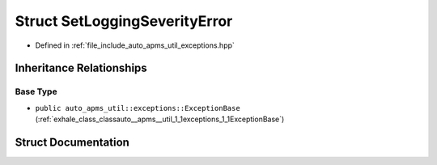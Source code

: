 .. _exhale_struct_structauto__apms__util_1_1exceptions_1_1SetLoggingSeverityError:

Struct SetLoggingSeverityError
==============================

- Defined in :ref:`file_include_auto_apms_util_exceptions.hpp`


Inheritance Relationships
-------------------------

Base Type
*********

- ``public auto_apms_util::exceptions::ExceptionBase`` (:ref:`exhale_class_classauto__apms__util_1_1exceptions_1_1ExceptionBase`)


Struct Documentation
--------------------


.. doxygenstruct:: auto_apms_util::exceptions::SetLoggingSeverityError
   :project: auto_apms_util Doxygen Project
   :members:
   :protected-members:
   :undoc-members: